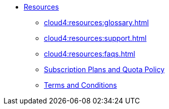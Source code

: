 * xref:cloud4:resources:index.adoc[Resources]
** xref:cloud4:resources:glossary.adoc[]
** xref:cloud4:resources:support.adoc[]
** xref:cloud4:resources:faqs.adoc[]
** xref:cloud4:resources:quota_policy.adoc[Subscription Plans and Quota Policy]
** xref:cloud4:resources:terms_conditions.adoc[Terms and Conditions]
// ** xref:resources:faqs.adoc[FAQs]
